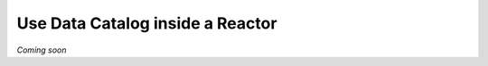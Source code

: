 .. _guide_inside_reactor:

=================================
Use Data Catalog inside a Reactor
=================================

*Coming soon*
